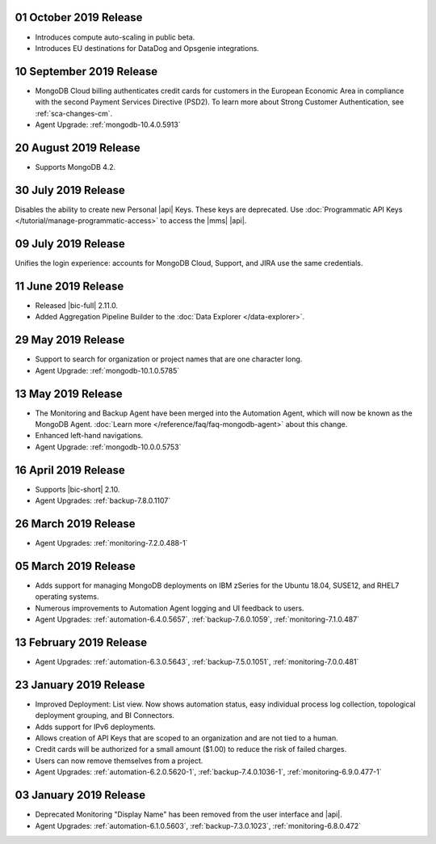 .. _cloudmanager-v20191001:

01 October 2019 Release
~~~~~~~~~~~~~~~~~~~~~~~

- Introduces compute auto-scaling in public beta.
- Introduces EU destinations for DataDog and Opsgenie integrations.

.. _cloudmanager-v20190910:

10 September 2019 Release
~~~~~~~~~~~~~~~~~~~~~~~~~

- MongoDB Cloud billing authenticates credit cards for customers in the
  European Economic Area in compliance with the second Payment Services
  Directive (PSD2). To learn more about Strong Customer Authentication, see :ref:`sca-changes-cm`.
- Agent Upgrade:
  :ref:`mongodb-10.4.0.5913`

.. _cloudmanager-v20190820:

20 August 2019 Release
~~~~~~~~~~~~~~~~~~~~~~

- Supports MongoDB 4.2.

.. _cloudmanager-v20190730:

30 July 2019 Release
~~~~~~~~~~~~~~~~~~~~

Disables the ability to create new Personal |api| Keys. These keys are
deprecated. Use
:doc:`Programmatic API Keys </tutorial/manage-programmatic-access>` to
access the |mms| |api|.

.. _cloudmanager-v20190709:

09 July 2019 Release
~~~~~~~~~~~~~~~~~~~~

Unifies the login experience: accounts for MongoDB Cloud, Support, and
JIRA use the same credentials.

.. _cloudmanager-v20190611:

11 June 2019 Release
~~~~~~~~~~~~~~~~~~~~

- Released |bic-full| 2.11.0.
- Added Aggregation Pipeline Builder to the
  :doc:`Data Explorer </data-explorer>`.

.. _cloudmanager-v20190528:

29 May 2019 Release
~~~~~~~~~~~~~~~~~~~

- Support to search for organization or project names
  that are one character long.
- Agent Upgrade:
  :ref:`mongodb-10.1.0.5785`

.. _cloudmanager-v20190507:

13 May 2019 Release
~~~~~~~~~~~~~~~~~~~

- The Monitoring and Backup Agent have been merged into the Automation
  Agent, which will now be known as the MongoDB Agent.
  :doc:`Learn more </reference/faq/faq-mongodb-agent>` about this
  change.

- Enhanced left-hand navigations.

- Agent Upgrade: :ref:`mongodb-10.0.0.5753`

.. _cloudmanager-v20190416:

16 April 2019 Release
~~~~~~~~~~~~~~~~~~~~~

- Supports |bic-short| 2.10.
- Agent Upgrades:
  :ref:`backup-7.8.0.1107`

  .. _cloudmanager-v20190326:

26 March 2019 Release
~~~~~~~~~~~~~~~~~~~~~

- Agent Upgrades:
  :ref:`monitoring-7.2.0.488-1`

.. _cloudmanager-v20190305:

05 March 2019 Release
~~~~~~~~~~~~~~~~~~~~~

- Adds support for managing MongoDB deployments on IBM zSeries for the
  Ubuntu 18.04, SUSE12, and RHEL7 operating systems.
- Numerous improvements to Automation Agent logging and UI feedback to
  users.

- Agent Upgrades:
  :ref:`automation-6.4.0.5657`,
  :ref:`backup-7.6.0.1059`,
  :ref:`monitoring-7.1.0.487`

.. _cloudmanager-v20190212:

13 February 2019 Release
~~~~~~~~~~~~~~~~~~~~~~~~

- Agent Upgrades:
  :ref:`automation-6.3.0.5643`,
  :ref:`backup-7.5.0.1051`,
  :ref:`monitoring-7.0.0.481`

.. _cloudmanager-v20190122:

23 January 2019 Release
~~~~~~~~~~~~~~~~~~~~~~~
- Improved Deployment: List view. Now shows automation status, easy
  individual process log collection, topological deployment grouping,
  and BI Connectors.
- Adds support for IPv6 deployments.
- Allows creation of API Keys that are scoped to an organization and are
  not tied to a human.
- Credit cards will be authorized for a small amount ($1.00) to reduce
  the risk of failed charges.
- Users can now remove themselves from a project.
- Agent Upgrades:
  :ref:`automation-6.2.0.5620-1`,
  :ref:`backup-7.4.0.1036-1`,
  :ref:`monitoring-6.9.0.477-1`

.. _cloudmanager-v20190101:

03 January 2019 Release
~~~~~~~~~~~~~~~~~~~~~~~

- Deprecated Monitoring "Display Name" has been removed from the user
  interface and |api|.
- Agent Upgrades:
  :ref:`automation-6.1.0.5603`,
  :ref:`backup-7.3.0.1023`,
  :ref:`monitoring-6.8.0.472`


